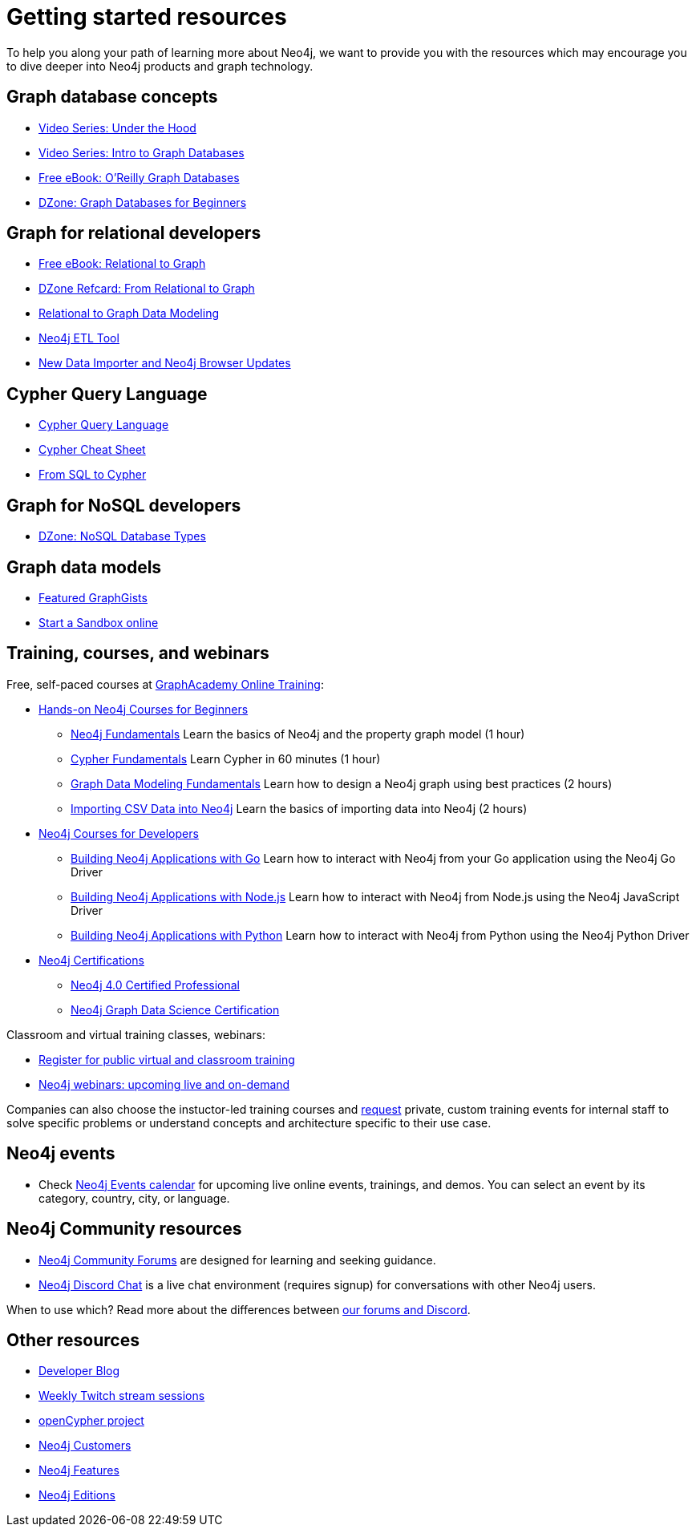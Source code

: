 [[getting-started-resources]]
= Getting started resources
:tags: get-started, introduction, resources, neo4j-help, cypher, graph, nosql-graph, neo4j-training
:page-pagination:
:!page-layout:
:page-hide-nav-title: true
:page-toclevels: 3


To help you along your path of learning more about Neo4j, we want to provide you with the resources which may encourage you to dive deeper into Neo4j products and graph technology.

[#graphdb-resources]
== Graph database concepts
* https://www.youtube.com/playlist?list=PL9Hl4pk2FsvWn1M0HMOta_9YpN930Ai8R[Video Series: Under the Hood]
* https://www.youtube.com/watch?v=5Tl8WcaqZoc&list=PL9Hl4pk2FsvWM9GWaguRhlCQ-pa-ERd4U[Video Series: Intro to Graph Databases^]
* https://neo4j.com/graph-databases-book/[Free eBook: O'Reilly Graph Databases^]
* https://dzone.com/articles/graph-databases-for-beginners-native-vs-non-native[DZone: Graph Databases for Beginners^]

[#rdbms-graph-resources]
== Graph for relational developers
* https://neo4j.com/resources/rdbms-developer-graph-white-paper/[Free eBook: Relational to Graph^]
* https://dzone.com/refcardz/from-relational-to-graph-a-developers-guide[DZone Refcard: From Relational to Graph^]
* https://neo4j.com/developer/data-modeling/[Relational to Graph Data Modeling^]
* https://medium.com/neo4j/tap-into-hidden-connections-translating-your-relational-data-to-graph-d3a2591d4026[Neo4j ETL Tool^]
* https://neo4j.com/developer-blog/neo4j-devtools-happy-new-year-new-data-importer-and-neo4j-browser-updates/[New Data Importer and Neo4j Browser Updates^]

[#cypher-resources]
== Cypher Query Language
* https://neo4j.com/product/cypher-graph-query-language/[Cypher Query Language^]
* https://neo4j.com/docs/cypher-cheat-sheet/current/[Cypher Cheat Sheet^]
* link:{docs-home}/getting-started/cypher-intro/cypher-sql/[From SQL to Cypher]

[#nosql-graph-resources]
== Graph for NoSQL developers
* https://dzone.com/articles/nosql-database-types-1[DZone: NoSQL Database Types^]

[#sandbox-resources]
== Graph data models
* link:https://neo4j.com/graphgists/[Featured GraphGists^]
* link:http://sandbox.neo4j.com/[Start a Sandbox online^]

[#training-resources]
== Training, courses, and webinars

Free, self-paced courses at link:https://graphacademy.neo4j.com/[GraphAcademy Online Training^]:

* link:https://graphacademy.neo4j.com/categories/beginners[Hands-on Neo4j Courses for Beginners^]
** link:https://graphacademy.neo4j.com/courses/neo4j-fundamentals/[Neo4j Fundamentals^]
Learn the basics of Neo4j and the property graph model (1 hour)
** link:https://graphacademy.neo4j.com/courses/cypher-fundamentals/[Cypher Fundamentals^]
Learn Cypher in 60 minutes (1 hour)
** link:https://graphacademy.neo4j.com/courses/modeling-fundamentals/[Graph Data Modeling Fundamentals^]
Learn how to design a Neo4j graph using best practices (2 hours)
** link:https://graphacademy.neo4j.com/courses/importing-data/[Importing CSV Data into Neo4j^]
Learn the basics of importing data into Neo4j (2 hours)

* link:https://graphacademy.neo4j.com/categories/beginners[Neo4j Courses for Developers^]
** link:https://graphacademy.neo4j.com/courses/app-go/[Building Neo4j Applications with Go^]
Learn how to interact with Neo4j from your Go application using the Neo4j Go Driver
** link:https://graphacademy.neo4j.com/courses/app-nodejs/[Building Neo4j Applications with Node.js^]
Learn how to interact with Neo4j from Node.js using the Neo4j JavaScript Driver
** link:https://graphacademy.neo4j.com/courses/app-python/[Building Neo4j Applications with Python^]
Learn how to interact with Neo4j from Python using the Neo4j Python Driver

* link:https://graphacademy.neo4j.com/categories/certification[Neo4j Certifications^]
** link:https://graphacademy.neo4j.com/courses/neo4j-certification/[Neo4j 4.0 Certified Professional^] 
** link:https://graphacademy.neo4j.com/courses/gds-certification/[Neo4j Graph Data Science Certification^] 

Classroom and virtual training classes, webinars:

* link:https://neo4j.com/events/world/training/[Register for public virtual and classroom training^]
* link:https://neo4j.com/webinars/[Neo4j webinars: upcoming live and on-demand^]

Companies can also choose the instuctor-led training courses and mailto:training@neo4j.com[request] private, custom training events for internal staff to solve specific problems or understand concepts and architecture specific to their use case.

[#neo4j-events]
== Neo4j events
* Check https://neo4j.com/events/world/all/[Neo4j Events calendar^] for upcoming live online events, trainings, and demos. You can select an event by its category, country, city, or language. 

[#neo4j-community]
== Neo4j Community resources
* link:https://community.neo4j.com[Neo4j Community Forums^] are designed for learning and seeking guidance.   
* link:https://discord.com/invite/neo4j[Neo4j Discord Chat^] is a live chat environment (requires signup) for conversations with other Neo4j users.

When to use which? Read more about the differences between link:https://community.neo4j.com/t/discourse-vs-discord/42345[our forums and Discord^].

[#other-neo4j-resources]
== Other resources
* https://neo4j.com/developer-blog/[Developer Blog^]
* https://twitch.tv/neo4j/[Weekly Twitch stream sessions^]
* http://www.opencypher.org/[openCypher project^]
* https://neo4j.com/customers/[Neo4j Customers^]
* link:{docs-home}/getting-started/get-started-with-neo4j/graph-database[Neo4j Features^]
* https://neo4j.com/licensing/[Neo4j Editions^]
